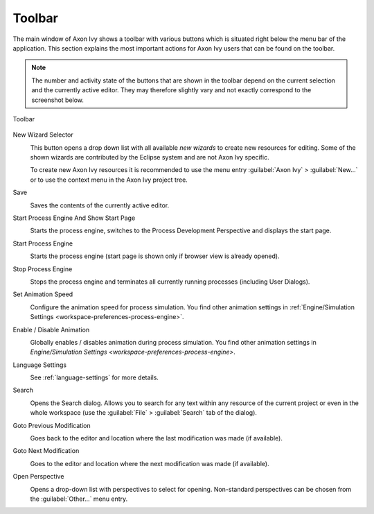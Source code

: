 .. _toolbar:

Toolbar
=======

The main window of Axon Ivy shows a toolbar with various buttons which
is situated right below the menu bar of the application. This section
explains the most important actions for Axon Ivy users that can be found
on the toolbar.

.. Note::

   The number and activity state of the buttons that are shown in the
   toolbar depend on the current selection and the currently active
   editor. They may therefore slightly vary and not exactly correspond
   to the screenshot below.

.. figure:: /_images/designer/toolbar.png
   :alt: Toolbar
   :align: center
   
   Toolbar
   

New Wizard Selector
   .. image:: /_images/designer/button-new.png
   
   This button opens a drop down list with all available *new wizards*
   to create new resources for editing. Some of the shown wizards are
   contributed by the Eclipse system and are not Axon Ivy specific.

   To create new Axon Ivy resources it is recommended to use the menu
   entry :guilabel:`Axon Ivy` > :guilabel:`New...` or to use the
   context menu in the Axon Ivy project tree.


Save
   .. image:: /_images/designer/button-save.png

   Saves the contents of the currently active editor.


Start Process Engine And Show Start Page
   .. image:: /_images/designer/button-start-engine-and-overview.png

   Starts the process engine, switches to the Process Development
   Perspective and displays the start page.


Start Process Engine
   .. image:: /_images/designer/button-start-engine.png

   Starts the process engine (start page is shown only if browser view
   is already opened).


Stop Process Engine
   .. image:: /_images/designer/button-stop-engine.png

   Stops the process engine and terminates all currently running
   processes (including User Dialogs).


Set Animation Speed
   .. image:: /_images/designer/button-animation-speed.png

   Configure the animation speed for process simulation. You find other
   animation settings in :ref:`Engine/Simulation
   Settings <workspace-preferences-process-engine>`.


Enable / Disable Animation
   .. image:: /_images/designer/button-animation-toggler.png 

   Globally enables / disables animation during process simulation. You
   find other animation settings in `Engine/Simulation
   Settings <workspace-preferences-process-engine>`.


Language Settings
   .. image:: /_images/designer/button-content-formatting-language.png

   See :ref:`language-settings` for more
   details.


Search
   .. image:: /_images/designer/button-search.png

   Opens the Search dialog. Allows you to search for any text within any
   resource of the current project or even in the whole workspace (use
   the :guilabel:`File` > :guilabel:`Search` tab of the dialog).


Goto Previous Modification
   .. image:: /_images/designer/button-previous-modification.png

   Goes back to the editor and location where the last modification was
   made (if available).


Goto Next Modification
   .. image:: /_images/designer/button-next-modification.png

   Goes to the editor and location where the next modification was made
   (if available).


Open Perspective
   .. image:: /_images/designer/button-open-perspective.png

   Opens a drop-down list with perspectives to select for opening.
   Non-standard perspectives can be chosen from the :guilabel:`Other...` menu
   entry.
